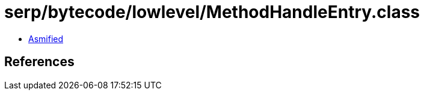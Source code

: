 = serp/bytecode/lowlevel/MethodHandleEntry.class

 - link:MethodHandleEntry-asmified.java[Asmified]

== References


